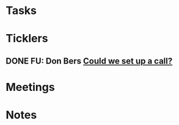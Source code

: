 * *Tasks*
* *Ticklers*
** DONE FU: Don Bers [[message://%3cF72116E9-F896-444D-A834-02403F73F1FD@rush.edu%3E][Could we set up a call?]]
:PROPERTIES:
:SYNCID:   12498D3A-3C32-4F58-8658-D3780F43D0E2
:ID:       A82FDED0-47B2-49E4-86CB-265E57CA56B5
:END:
* *Meetings*
* *Notes*
